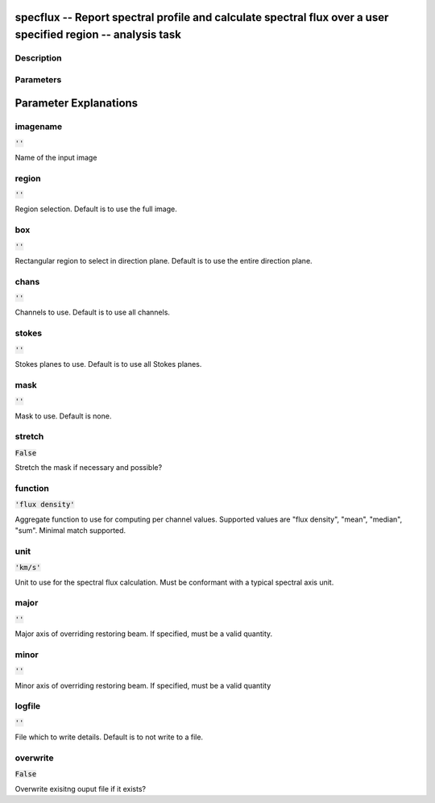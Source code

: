 specflux -- Report spectral profile and calculate spectral flux over a user specified region -- analysis task
=======================================

Description
---------------------------------------



Parameters
---------------------------------------
.. list-table:: Title
   :widths: 25 25 50 
   :header-rows: 1
   * - Parameter
     - Default
     - Description
   * - imagename
     - :code:`''`
     - Name of the input image
   * - region
     - :code:`''`
     - Region selection. Default is to use the full image.
   * - box
     - :code:`''`
     - Rectangular region to select in direction plane. Default is to use the entire direction plane.
   * - chans
     - :code:`''`
     - Channels to use. Default is to use all channels.
   * - stokes
     - :code:`''`
     - Stokes planes to use. Default is to use all Stokes planes.
   * - mask
     - :code:`''`
     - Mask to use. Default is none.
   * - stretch
     - :code:`False`
     - Stretch the mask if necessary and possible?
   * - function
     - :code:`'flux density'`
     - Aggregate function to use for computing per channel values. Supported values are "flux density", "mean", "median", "sum". Minimal match supported.
   * - unit
     - :code:`'km/s'`
     - Unit to use for the spectral flux calculation. Must be conformant with a typical spectral axis unit.
   * - major
     - :code:`''`
     - Major axis of overriding restoring beam. If specified, must be a valid quantity.
   * - minor
     - :code:`''`
     - Minor axis of overriding restoring beam. If specified, must be a valid quantity
   * - logfile
     - :code:`''`
     - File which to write details. Default is to not write to a file.
   * - overwrite
     - :code:`False`
     - Overwrite exisitng ouput file if it exists?


Parameter Explanations
=======================================



imagename
---------------------------------------

:code:`''`

Name of the input image


region
---------------------------------------

:code:`''`

Region selection. Default is to use the full image.


box
---------------------------------------

:code:`''`

Rectangular region to select in direction plane. Default is to use the entire direction plane.


chans
---------------------------------------

:code:`''`

Channels to use. Default is to use all channels.


stokes
---------------------------------------

:code:`''`

Stokes planes to use. Default is to use all Stokes planes.


mask
---------------------------------------

:code:`''`

Mask to use. Default is none.


stretch
---------------------------------------

:code:`False`

Stretch the mask if necessary and possible? 


function
---------------------------------------

:code:`'flux density'`

Aggregate function to use for computing per channel values. Supported values are "flux density", "mean", "median", "sum". Minimal match supported.


unit
---------------------------------------

:code:`'km/s'`

Unit to use for the spectral flux calculation. Must be conformant with a typical spectral axis unit.


major
---------------------------------------

:code:`''`

Major axis of overriding restoring beam. If specified, must be a valid quantity.


minor
---------------------------------------

:code:`''`

Minor axis of overriding restoring beam. If specified, must be a valid quantity


logfile
---------------------------------------

:code:`''`

File which to write details. Default is to not write to a file.


overwrite
---------------------------------------

:code:`False`

Overwrite exisitng ouput file if it exists?




